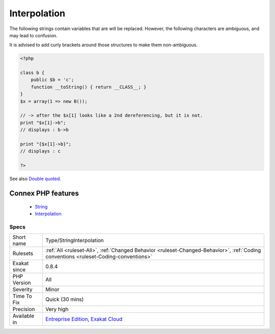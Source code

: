 .. _type-stringinterpolation:


.. _interpolation:

Interpolation
+++++++++++++

.. meta::
	:description:
		Interpolation: The following strings contain variables that are will be replaced.
	:twitter:card: summary_large_image
	:twitter:site: @exakat
	:twitter:title: Interpolation
	:twitter:description: Interpolation: The following strings contain variables that are will be replaced
	:twitter:creator: @exakat
	:twitter:image:src: https://www.exakat.io/wp-content/uploads/2020/06/logo-exakat.png
	:og:image: https://www.exakat.io/wp-content/uploads/2020/06/logo-exakat.png
	:og:title: Interpolation
	:og:type: article
	:og:description: The following strings contain variables that are will be replaced
	:og:url: https://exakat.readthedocs.io/en/latest/Reference/Rules/Interpolation.html
	:og:locale: en

.. raw:: html


	<script type="application/ld+json">{"@context":"https:\/\/schema.org","@graph":[{"@type":"WebPage","@id":"https:\/\/php-tips.readthedocs.io\/en\/latest\/Reference\/Rules\/Type\/StringInterpolation.html","url":"https:\/\/php-tips.readthedocs.io\/en\/latest\/Reference\/Rules\/Type\/StringInterpolation.html","name":"Interpolation","isPartOf":{"@id":"https:\/\/www.exakat.io\/"},"datePublished":"Fri, 10 Jan 2025 09:46:18 +0000","dateModified":"Fri, 10 Jan 2025 09:46:18 +0000","description":"The following strings contain variables that are will be replaced","inLanguage":"en-US","potentialAction":[{"@type":"ReadAction","target":["https:\/\/exakat.readthedocs.io\/en\/latest\/Interpolation.html"]}]},{"@type":"WebSite","@id":"https:\/\/www.exakat.io\/","url":"https:\/\/www.exakat.io\/","name":"Exakat","description":"Smart PHP static analysis","inLanguage":"en-US"}]}</script>

The following strings contain variables that are will be replaced. However, the following characters are ambiguous, and may lead to confusion. 



It is advised to add curly brackets around those structures to make them non-ambiguous.

.. code-block:: php
   
   <?php
   
   class b { 
       public $b = 'c';
       function __toString() { return __CLASS__; }
   }
   $x = array(1 => new B());
   
   // -> after the $x[1] looks like a 2nd dereferencing, but it is not. 
   print "$x[1]->b";
   // displays : b->b
   
   print "{$x[1]->b}";
   // displays : c
   
   ?>

See also `Double quoted <https://www.php.net/manual/en/language.types.string.php#language.types.string.syntax.double>`_.

Connex PHP features
-------------------

  + `String <https://php-dictionary.readthedocs.io/en/latest/dictionary/string.ini.html>`_
  + `Interpolation <https://php-dictionary.readthedocs.io/en/latest/dictionary/interpolation.ini.html>`_


Specs
_____

+--------------+--------------------------------------------------------------------------------------------------------------------------------------+
| Short name   | Type/StringInterpolation                                                                                                             |
+--------------+--------------------------------------------------------------------------------------------------------------------------------------+
| Rulesets     | :ref:`All <ruleset-All>`, :ref:`Changed Behavior <ruleset-Changed-Behavior>`, :ref:`Coding conventions <ruleset-Coding-conventions>` |
+--------------+--------------------------------------------------------------------------------------------------------------------------------------+
| Exakat since | 0.8.4                                                                                                                                |
+--------------+--------------------------------------------------------------------------------------------------------------------------------------+
| PHP Version  | All                                                                                                                                  |
+--------------+--------------------------------------------------------------------------------------------------------------------------------------+
| Severity     | Minor                                                                                                                                |
+--------------+--------------------------------------------------------------------------------------------------------------------------------------+
| Time To Fix  | Quick (30 mins)                                                                                                                      |
+--------------+--------------------------------------------------------------------------------------------------------------------------------------+
| Precision    | Very high                                                                                                                            |
+--------------+--------------------------------------------------------------------------------------------------------------------------------------+
| Available in | `Entreprise Edition <https://www.exakat.io/entreprise-edition>`_, `Exakat Cloud <https://www.exakat.io/exakat-cloud/>`_              |
+--------------+--------------------------------------------------------------------------------------------------------------------------------------+


